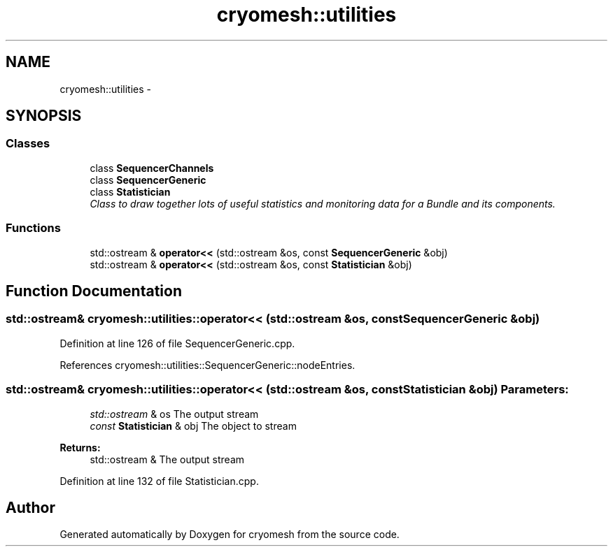 .TH "cryomesh::utilities" 3 "Thu Jul 7 2011" "cryomesh" \" -*- nroff -*-
.ad l
.nh
.SH NAME
cryomesh::utilities \- 
.SH SYNOPSIS
.br
.PP
.SS "Classes"

.in +1c
.ti -1c
.RI "class \fBSequencerChannels\fP"
.br
.ti -1c
.RI "class \fBSequencerGeneric\fP"
.br
.ti -1c
.RI "class \fBStatistician\fP"
.br
.RI "\fIClass to draw together lots of useful statistics and monitoring data for a Bundle and its components. \fP"
.in -1c
.SS "Functions"

.in +1c
.ti -1c
.RI "std::ostream & \fBoperator<<\fP (std::ostream &os, const \fBSequencerGeneric\fP &obj)"
.br
.ti -1c
.RI "std::ostream & \fBoperator<<\fP (std::ostream &os, const \fBStatistician\fP &obj)"
.br
.in -1c
.SH "Function Documentation"
.PP 
.SS "std::ostream& cryomesh::utilities::operator<< (std::ostream &os, const SequencerGeneric &obj)"
.PP
Definition at line 126 of file SequencerGeneric.cpp.
.PP
References cryomesh::utilities::SequencerGeneric::nodeEntries.
.SS "std::ostream& cryomesh::utilities::operator<< (std::ostream &os, const Statistician &obj)"\fBParameters:\fP
.RS 4
\fIstd::ostream\fP & os The output stream 
.br
\fIconst\fP \fBStatistician\fP & obj The object to stream
.RE
.PP
\fBReturns:\fP
.RS 4
std::ostream & The output stream 
.RE
.PP

.PP
Definition at line 132 of file Statistician.cpp.
.SH "Author"
.PP 
Generated automatically by Doxygen for cryomesh from the source code.
